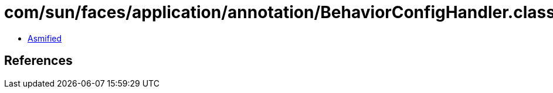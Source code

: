 = com/sun/faces/application/annotation/BehaviorConfigHandler.class

 - link:BehaviorConfigHandler-asmified.java[Asmified]

== References

